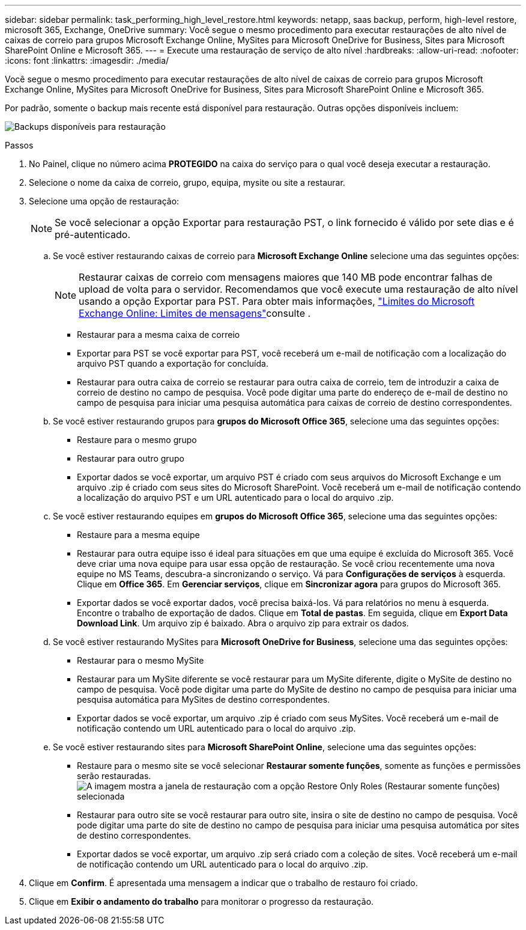 ---
sidebar: sidebar 
permalink: task_performing_high_level_restore.html 
keywords: netapp, saas backup, perform, high-level restore, microsoft 365, Exchange, OneDrive 
summary: Você segue o mesmo procedimento para executar restaurações de alto nível de caixas de correio para grupos Microsoft Exchange Online, MySites para Microsoft OneDrive for Business, Sites para Microsoft SharePoint Online e Microsoft 365. 
---
= Execute uma restauração de serviço de alto nível
:hardbreaks:
:allow-uri-read: 
:nofooter: 
:icons: font
:linkattrs: 
:imagesdir: ./media/


[role="lead"]
Você segue o mesmo procedimento para executar restaurações de alto nível de caixas de correio para grupos Microsoft Exchange Online, MySites para Microsoft OneDrive for Business, Sites para Microsoft SharePoint Online e Microsoft 365.

Por padrão, somente o backup mais recente está disponível para restauração. Outras opções disponíveis incluem:

image:backup_for_restore_availability.png["Backups disponíveis para restauração"]

.Passos
. No Painel, clique no número acima *PROTEGIDO* na caixa do serviço para o qual você deseja executar a restauração.
. Selecione o nome da caixa de correio, grupo, equipa, mysite ou site a restaurar.
. Selecione uma opção de restauração:
+

NOTE: Se você selecionar a opção Exportar para restauração PST, o link fornecido é válido por sete dias e é pré-autenticado.

+
.. Se você estiver restaurando caixas de correio para *Microsoft Exchange Online* selecione uma das seguintes opções:
+

NOTE: Restaurar caixas de correio com mensagens maiores que 140 MB pode encontrar falhas de upload de volta para o servidor. Recomendamos que você execute uma restauração de alto nível usando a opção Exportar para PST. Para obter mais informações, link:https://docs.microsoft.com/en-us/office365/servicedescriptions/exchange-online-service-description/exchange-online-limits#message-limits["Limites do Microsoft Exchange Online: Limites de mensagens"]consulte .

+
*** Restaurar para a mesma caixa de correio
*** Exportar para PST se você exportar para PST, você receberá um e-mail de notificação com a localização do arquivo PST quando a exportação for concluída.
*** Restaurar para outra caixa de correio se restaurar para outra caixa de correio, tem de introduzir a caixa de correio de destino no campo de pesquisa. Você pode digitar uma parte do endereço de e-mail de destino no campo de pesquisa para iniciar uma pesquisa automática para caixas de correio de destino correspondentes.


.. Se você estiver restaurando grupos para *grupos do Microsoft Office 365*, selecione uma das seguintes opções:
+
*** Restaure para o mesmo grupo
*** Restaurar para outro grupo
*** Exportar dados se você exportar, um arquivo PST é criado com seus arquivos do Microsoft Exchange e um arquivo .zip é criado com seus sites do Microsoft SharePoint. Você receberá um e-mail de notificação contendo a localização do arquivo PST e um URL autenticado para o local do arquivo .zip.


.. Se você estiver restaurando equipes em *grupos do Microsoft Office 365*, selecione uma das seguintes opções:
+
*** Restaure para a mesma equipe
*** Restaurar para outra equipe isso é ideal para situações em que uma equipe é excluída do Microsoft 365. Você deve criar uma nova equipe para usar essa opção de restauração. Se você criou recentemente uma nova equipe no MS Teams, descubra-a sincronizando o serviço. Vá para *Configurações de serviços* à esquerda. Clique em *Office 365*. Em *Gerenciar serviços*, clique em *Sincronizar agora* para grupos do Microsoft 365.
*** Exportar dados se você exportar dados, você precisa baixá-los. Vá para relatórios no menu à esquerda. Encontre o trabalho de exportação de dados. Clique em *Total de pastas*. Em seguida, clique em *Export Data Download Link*. Um arquivo zip é baixado. Abra o arquivo zip para extrair os dados.


.. Se você estiver restaurando MySites para *Microsoft OneDrive for Business*, selecione uma das seguintes opções:
+
*** Restaurar para o mesmo MySite
*** Restaurar para um MySite diferente se você restaurar para um MySite diferente, digite o MySite de destino no campo de pesquisa. Você pode digitar uma parte do MySite de destino no campo de pesquisa para iniciar uma pesquisa automática para MySites de destino correspondentes.
*** Exportar dados se você exportar, um arquivo .zip é criado com seus MySites. Você receberá um e-mail de notificação contendo um URL autenticado para o local do arquivo .zip.


.. Se você estiver restaurando sites para *Microsoft SharePoint Online*, selecione uma das seguintes opções:
+
*** Restaure para o mesmo site se você selecionar *Restaurar somente funções*, somente as funções e permissões serão restauradas. image:sharepoint_restore_only_roles.png["A imagem mostra a janela de restauração com a opção Restore Only Roles (Restaurar somente funções) selecionada"]
*** Restaurar para outro site se você restaurar para outro site, insira o site de destino no campo de pesquisa. Você pode digitar uma parte do site de destino no campo de pesquisa para iniciar uma pesquisa automática por sites de destino correspondentes.
*** Exportar dados se você exportar, um arquivo .zip será criado com a coleção de sites. Você receberá um e-mail de notificação contendo um URL autenticado para o local do arquivo .zip.




. Clique em *Confirm*. É apresentada uma mensagem a indicar que o trabalho de restauro foi criado.
. Clique em *Exibir o andamento do trabalho* para monitorar o progresso da restauração.

